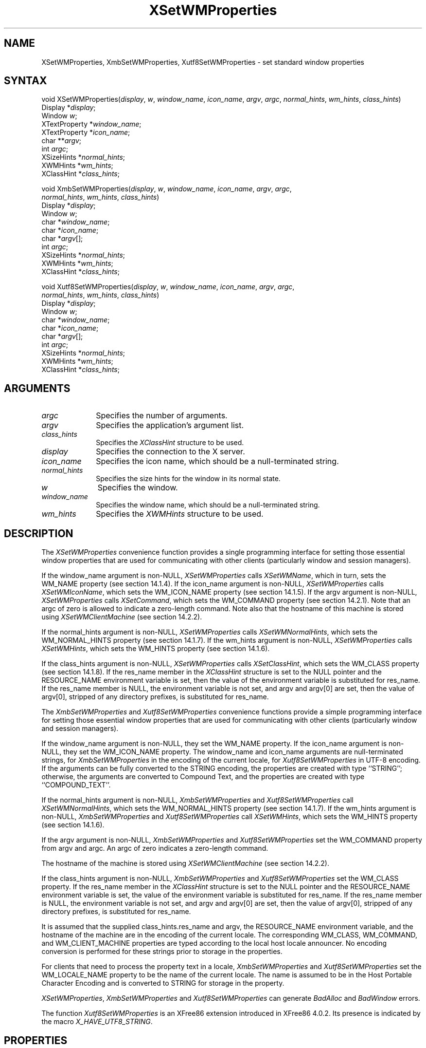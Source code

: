 .\" Copyright \(co 1985, 1986, 1987, 1988, 1989, 1990, 1991, 1994, 1996 X Consortium
.\" Copyright \(co 2000  The XFree86 Project, Inc.
.\"
.\" Permission is hereby granted, free of charge, to any person obtaining
.\" a copy of this software and associated documentation files (the
.\" "Software"), to deal in the Software without restriction, including
.\" without limitation the rights to use, copy, modify, merge, publish,
.\" distribute, sublicense, and/or sell copies of the Software, and to
.\" permit persons to whom the Software is furnished to do so, subject to
.\" the following conditions:
.\"
.\" The above copyright notice and this permission notice shall be included
.\" in all copies or substantial portions of the Software.
.\"
.\" THE SOFTWARE IS PROVIDED "AS IS", WITHOUT WARRANTY OF ANY KIND, EXPRESS
.\" OR IMPLIED, INCLUDING BUT NOT LIMITED TO THE WARRANTIES OF
.\" MERCHANTABILITY, FITNESS FOR A PARTICULAR PURPOSE AND NONINFRINGEMENT.
.\" IN NO EVENT SHALL THE X CONSORTIUM BE LIABLE FOR ANY CLAIM, DAMAGES OR
.\" OTHER LIABILITY, WHETHER IN AN ACTION OF CONTRACT, TORT OR OTHERWISE,
.\" ARISING FROM, OUT OF OR IN CONNECTION WITH THE SOFTWARE OR THE USE OR
.\" OTHER DEALINGS IN THE SOFTWARE.
.\"
.\" Except as contained in this notice, the name of the X Consortium shall
.\" not be used in advertising or otherwise to promote the sale, use or
.\" other dealings in this Software without prior written authorization
.\" from the X Consortium.
.\"
.\" Copyright \(co 1985, 1986, 1987, 1988, 1989, 1990, 1991 by
.\" Digital Equipment Corporation
.\"
.\" Portions Copyright \(co 1990, 1991 by
.\" Tektronix, Inc.
.\"
.\" Permission to use, copy, modify and distribute this documentation for
.\" any purpose and without fee is hereby granted, provided that the above
.\" copyright notice appears in all copies and that both that copyright notice
.\" and this permission notice appear in all copies, and that the names of
.\" Digital and Tektronix not be used in in advertising or publicity pertaining
.\" to this documentation without specific, written prior permission.
.\" Digital and Tektronix makes no representations about the suitability
.\" of this documentation for any purpose.
.\" It is provided ``as is'' without express or implied warranty.
.\"
.\" $XFree86: xc/doc/man/X11/XSeWMProp.man,v 1.3 2001/01/27 18:20:05 dawes Exp $
.\" 
.ds xT X Toolkit Intrinsics \- C Language Interface
.ds xW Athena X Widgets \- C Language X Toolkit Interface
.ds xL Xlib \- C Language X Interface
.ds xC Inter-Client Communication Conventions Manual
.na
.de Ds
.nf
.\\$1D \\$2 \\$1
.ft 1
.\".ps \\n(PS
.\".if \\n(VS>=40 .vs \\n(VSu
.\".if \\n(VS<=39 .vs \\n(VSp
..
.de De
.ce 0
.if \\n(BD .DF
.nr BD 0
.in \\n(OIu
.if \\n(TM .ls 2
.sp \\n(DDu
.fi
..
.de FD
.LP
.KS
.TA .5i 3i
.ta .5i 3i
.nf
..
.de FN
.fi
.KE
.LP
..
.de IN		\" send an index entry to the stderr
..
.de C{
.KS
.nf
.D
.\"
.\"	choose appropriate monospace font
.\"	the imagen conditional, 480,
.\"	may be changed to L if LB is too
.\"	heavy for your eyes...
.\"
.ie "\\*(.T"480" .ft L
.el .ie "\\*(.T"300" .ft L
.el .ie "\\*(.T"202" .ft PO
.el .ie "\\*(.T"aps" .ft CW
.el .ft R
.ps \\n(PS
.ie \\n(VS>40 .vs \\n(VSu
.el .vs \\n(VSp
..
.de C}
.DE
.R
..
.de Pn
.ie t \\$1\fB\^\\$2\^\fR\\$3
.el \\$1\fI\^\\$2\^\fP\\$3
..
.de ZN
.ie t \fB\^\\$1\^\fR\\$2
.el \fI\^\\$1\^\fP\\$2
..
.de hN
.ie t <\fB\\$1\fR>\\$2
.el <\fI\\$1\fP>\\$2
..
.de NT
.ne 7
.ds NO Note
.if \\n(.$>$1 .if !'\\$2'C' .ds NO \\$2
.if \\n(.$ .if !'\\$1'C' .ds NO \\$1
.ie n .sp
.el .sp 10p
.TB
.ce
\\*(NO
.ie n .sp
.el .sp 5p
.if '\\$1'C' .ce 99
.if '\\$2'C' .ce 99
.in +5n
.ll -5n
.R
..
.		\" Note End -- doug kraft 3/85
.de NE
.ce 0
.in -5n
.ll +5n
.ie n .sp
.el .sp 10p
..
.ny0
.TH XSetWMProperties 3X11 __xorgversion__ "XLIB FUNCTIONS"
.SH NAME
XSetWMProperties, XmbSetWMProperties, Xutf8SetWMProperties \- set standard window properties
.SH SYNTAX
void XSetWMProperties\^(\^\fIdisplay\fP, \fIw\fP, \fIwindow_name\fP,
\fIicon_name\fP, \fIargv\fP, \fIargc\fP, \fInormal_hints\fP, \fIwm_hints\fP,
\fIclass_hints\fP\^)
.br
      Display *\fIdisplay\fP\^; 
.br
      Window \fIw\fP\^;
.br
      XTextProperty *\fIwindow_name\fP\^;
.br
      XTextProperty *\fIicon_name\fP\^;
.br
      char **\fIargv\fP\^;
.br
      int \fIargc\fP\^;
.br
      XSizeHints *\fInormal_hints\fP\^;
.br
      XWMHints *\fIwm_hints\fP\^;
.br
      XClassHint *\fIclass_hints\fP\^;
.LP
void XmbSetWMProperties\^(\^\fIdisplay\fP\^, \fIw\fP\^, \fIwindow_name\fP\^, \fIicon_name\fP\^, \fIargv\fP\^, \fIargc\fP\^,
.br
                      \fInormal_hints\fP\^, \fIwm_hints\fP\^, \fIclass_hints\fP\^)
.br
      Display *\fIdisplay\fP\^;
.br
      Window \fIw\fP\^;
.br
      char *\fIwindow_name\fP\^;
.br
      char *\fIicon_name\fP\^;
.br
      char *\fIargv\fP\^[];
.br
      int \fIargc\fP\^;
.br
      XSizeHints *\fInormal_hints\fP\^;
.br
      XWMHints *\fIwm_hints\fP\^;
.br
      XClassHint *\fIclass_hints\fP\^;
.LP
void Xutf8SetWMProperties\^(\^\fIdisplay\fP\^, \fIw\fP\^, \fIwindow_name\fP\^, \fIicon_name\fP\^, \fIargv\fP\^, \fIargc\fP\^,
.br
                      \fInormal_hints\fP\^, \fIwm_hints\fP\^, \fIclass_hints\fP\^)
.br
      Display *\fIdisplay\fP\^;
.br
      Window \fIw\fP\^;
.br
      char *\fIwindow_name\fP\^;
.br
      char *\fIicon_name\fP\^;
.br
      char *\fIargv\fP\^[];
.br
      int \fIargc\fP\^;
.br
      XSizeHints *\fInormal_hints\fP\^;
.br
      XWMHints *\fIwm_hints\fP\^;
.br
      XClassHint *\fIclass_hints\fP\^;
.SH ARGUMENTS
.IP \fIargc\fP 1i
Specifies the number of arguments.
.IP \fIargv\fP 1i
Specifies the application's argument list.
.IP \fIclass_hints\fP 1i
Specifies the
.ZN XClassHint
structure to be used.
.IP \fIdisplay\fP 1i
Specifies the connection to the X server.
.IP \fIicon_name\fP 1i
Specifies the icon name,
which should be a null-terminated string.
.IP \fInormal_hints\fP 1i
Specifies the size hints for the window in its normal state.
.IP \fIw\fP 1i
Specifies the window.
.IP \fIwindow_name\fP 1i
Specifies the window name,
which should be a null-terminated string.
.IP \fIwm_hints\fP 1i
Specifies the
.ZN XWMHints
structure to be used.
.SH DESCRIPTION
The 
.ZN XSetWMProperties 
convenience function provides a single programming interface 
for setting those essential window properties that are used 
for communicating with other clients (particularly window and session
managers).
.LP
If the window_name argument is non-NULL, 
.ZN XSetWMProperties
calls
.ZN XSetWMName ,
which in turn, sets the WM_NAME property (see section 14.1.4).
If the icon_name argument is non-NULL,
.ZN XSetWMProperties
calls
.ZN XSetWMIconName ,
which sets the WM_ICON_NAME property (see section 14.1.5).
If the argv argument is non-NULL, 
.ZN XSetWMProperties
calls
.ZN XSetCommand ,
which sets the WM_COMMAND property (see section 14.2.1).
Note that an argc of zero is allowed to indicate a zero-length command.
Note also that the hostname of this machine is stored using
.ZN XSetWMClientMachine 
(see section 14.2.2).
.LP
If the normal_hints argument is non-NULL, 
.ZN XSetWMProperties
calls
.ZN XSetWMNormalHints ,
which sets the WM_NORMAL_HINTS property (see section 14.1.7).
If the wm_hints argument is non-NULL, 
.ZN XSetWMProperties
calls
.ZN XSetWMHints ,
which sets the WM_HINTS property (see section 14.1.6).
.LP
If the class_hints argument is non-NULL, 
.ZN XSetWMProperties
calls
.ZN XSetClassHint ,
which sets the WM_CLASS property (see section 14.1.8).
If the res_name member in the
.ZN XClassHint
structure is set to the NULL pointer and the RESOURCE_NAME environment 
variable is set, 
then the value of the environment variable is substituted for res_name.
If the res_name member is NULL, 
the environment variable is not set, 
and argv and argv[0] are set, 
then the value of argv[0], stripped of
any directory prefixes, is substituted for res_name.
.LP
The
.ZN XmbSetWMProperties
and
.ZN Xutf8SetWMProperties
convenience functions provide a simple programming interface 
for setting those essential window properties that are used 
for communicating with other clients
(particularly window and session managers).
.LP
If the window_name argument is non-NULL,
they set the WM_NAME property.
If the icon_name argument is non-NULL,
they set the WM_ICON_NAME property.
The window_name and icon_name arguments are null-terminated strings, for
.ZN XmbSetWMProperties
in the encoding of the current locale, for
.ZN Xutf8SetWMProperties
in UTF-8 encoding.
If the arguments can be fully converted to the STRING encoding,
the properties are created with type ``STRING''; 
otherwise, the arguments are converted to Compound Text, 
and the properties are created with type ``COMPOUND_TEXT''.
.LP
If the normal_hints argument is non-NULL,
.ZN XmbSetWMProperties
and
.ZN Xutf8SetWMProperties
call
.ZN XSetWMNormalHints ,
which sets the WM_NORMAL_HINTS property (see section 14.1.7).
If the wm_hints argument is non-NULL, 
.ZN XmbSetWMProperties
and
.ZN Xutf8SetWMProperties
call
.ZN XSetWMHints ,
which sets the WM_HINTS property (see section 14.1.6).
.LP
If the argv argument is non-NULL,
.ZN XmbSetWMProperties
and
.ZN Xutf8SetWMProperties
set the WM_COMMAND property from argv and argc.
An argc of zero indicates a zero-length command.
.LP
The hostname of the machine is stored using 
.ZN XSetWMClientMachine 
(see section 14.2.2).
.LP
If the class_hints argument is non-NULL,
.ZN XmbSetWMProperties
and
.ZN Xutf8SetWMProperties
set the WM_CLASS property.
If the res_name member in the 
.ZN XClassHint
structure is set to the NULL pointer and the RESOURCE_NAME
environment variable is set,
the value of the environment variable is substituted for res_name.
If the res_name member is NULL,
the environment variable is not set, and argv and argv[0] are set,
then the value of argv[0], stripped of any directory prefixes,
is substituted for res_name.
.LP
It is assumed that the supplied class_hints.res_name and argv,
the RESOURCE_NAME environment variable, and the hostname of the machine
are in the encoding of the current locale.
The corresponding WM_CLASS, WM_COMMAND, and WM_CLIENT_MACHINE properties
are typed according to the local host locale announcer.
No encoding conversion is performed for these strings prior to storage
in the properties.
.LP
For clients that need to process the property text in a locale,
.ZN XmbSetWMProperties
and
.ZN Xutf8SetWMProperties
set the WM_LOCALE_NAME property to be the name of the current locale.
The name is assumed to be in the Host Portable Character Encoding
and is converted to STRING for storage in the property.
.LP
.ZN XSetWMProperties ,
.ZN XmbSetWMProperties
and
.ZN Xutf8SetWMProperties
can generate
.ZN BadAlloc
and
.ZN BadWindow
errors.
.LP
The function
.ZN Xutf8SetWMProperties
is an XFree86 extension introduced in XFree86 4.0.2. Its presence is
indicated by the macro
.ZN X_HAVE_UTF8_STRING .
.SH PROPERTIES
.TP 1i
\s-1WM_CLASS\s+1
Set by application programs to allow window and session
managers to obtain the application's resources from the resource database.
.TP 1i
\s-1WM_CLIENT_MACHINE\s+1
The string name of the machine on which the client application is running.
.TP 1i
\s-1WM_COMMAND\s+1
The command and arguments, null-separated, used to invoke the
application.
.TP 1i
\s-1WM_HINTS\s+1
Additional hints set by the client for use by the window manager.
The C type of this property is 
.ZN XWMHints .
.TP 1i
\s-1WM_ICON_NAME\s+1
The name to be used in an icon.
.TP 1i
\s-1WM_NAME\s+1
The name of the application.
.TP 1i
\s-1WM_NORMAL_HINTS\s+1
Size hints for a window in its normal state.
The C type of this property is
.ZN XSizeHints .
.SH DIAGNOSTICS
.TP 1i
.ZN BadAlloc
The server failed to allocate the requested resource or server memory.
.TP 1i
.ZN BadWindow
A value for a Window argument does not name a defined Window.
.SH "SEE ALSO"
XAllocClassHint(3X11),
XAllocIconSize(3X11),
XAllocSizeHints(3X11),
XAllocWMHints(3X11),
XParseGeometry(3X11),
XSetCommand(3X11),
XSetTransientForHint(3X11),
XSetTextProperty(3X11),
XSetWMClientMachine(3X11),
XSetWMColormapWindows(3X11),
XSetWMIconName(3X11),
XSetWMName(3X11),
XSetWMProtocols(3X11),
XStringListToTextProperty(3X11),
XTextListToTextProperty(3X11)
.br
\fI\*(xL\fP
